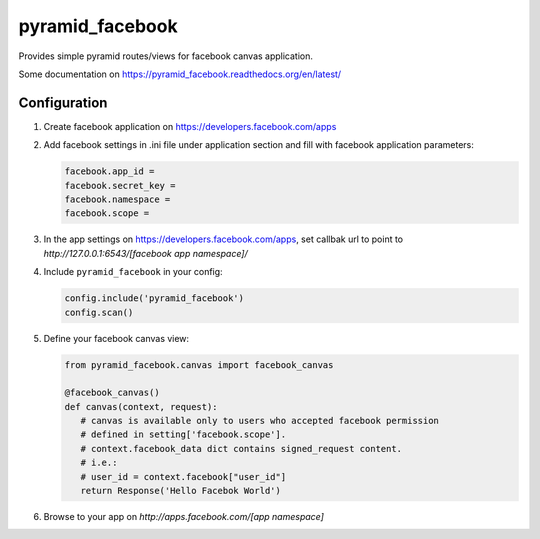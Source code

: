 ================
pyramid_facebook
================

Provides simple pyramid routes/views for facebook canvas application.

Some documentation on https://pyramid_facebook.readthedocs.org/en/latest/

Configuration
=============

#. Create facebook application on https://developers.facebook.com/apps

#. Add facebook settings in .ini file under application section and fill with
   facebook application parameters:

   .. code-block:: ini

         facebook.app_id =
         facebook.secret_key =
         facebook.namespace =
         facebook.scope =

#. In the app settings on https://developers.facebook.com/apps, set callbak url
   to point to `http://127.0.0.1:6543/[facebook app namespace]/`

#. Include ``pyramid_facebook`` in your config:

   .. code-block:: python

         config.include('pyramid_facebook')
         config.scan()

#. Define your facebook canvas view:

   .. code-block:: python

         from pyramid_facebook.canvas import facebook_canvas

         @facebook_canvas()
         def canvas(context, request):
            # canvas is available only to users who accepted facebook permission
            # defined in setting['facebook.scope'].
            # context.facebook_data dict contains signed_request content.
            # i.e.:
            # user_id = context.facebook["user_id"]
            return Response('Hello Facebok World')

#. Browse to your app on `http://apps.facebook.com/[app namespace]`
